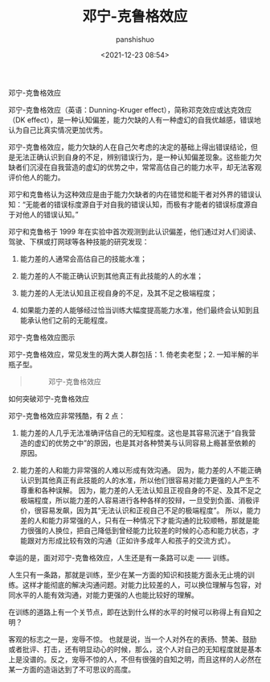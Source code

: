 #+title: 邓宁-克鲁格效应
#+AUTHOR: panshishuo
#+date: <2021-12-23 08:54>

***** 邓宁-克鲁格效应
邓宁-克鲁格效应（英语：Dunning-Kruger effect），简称邓克效应或达克效应（DK effect），是一种认知偏差，能力欠缺的人有一种虚幻的自我优越感，错误地认为自己比真实情况更加优秀。

邓宁-克鲁格效应，能力欠缺的人在自己欠考虑的决定的基础上得出错误结论，但是无法正确认识到自身的不足，辨别错误行为，是一种认知偏差现象。这些能力欠缺者们沉浸在自我营造的虚幻的优势之中，常常高估自己的能力水平，却无法客观评价他人的能力。

邓宁和克鲁格认为这种效应是由于能力欠缺者的内在错觉和能干者对外界的错误认知：“无能者的错误标度源自于对自我的错误认知，而极有才能者的错误标度源自于对他人的错误认知。”

邓宁和克鲁格于 1999 年在实验中首次观测到此认识偏差，他们通过对人们阅读、驾驶、下棋或打网球等各种技能的研究发现：
1. 能力差的人通常会高估自己的技能水准；

2. 能力差的人不能正确认识到其他真正有此技能的人的水准；

3. 能力差的人无法认知且正视自身的不足，及其不足之极端程度；

4. 如果能力差的人能够经过恰当训练大幅度提高能力水准，他们最终会认知到且能承认他们之前的无能程度。

***** 邓宁-克鲁格效应图示
邓宁-克鲁格效应，常见发生的两大类人群包括：1. 倚老卖老型；2. 一知半解的半瓶子型。
#+BEGIN_QUOTE
#+CAPTION: 邓宁-克鲁格效应
#+ATTR_HTML: :style width:600px
[[file:/img/index/0_Dunning-KrugerEffect.png]]
#+END_QUOTE

***** 如何突破邓宁-克鲁格效应

邓宁-克鲁格效应非常残酷，有 2 点：

1. 能力差的人几乎无法准确评估自己的无知程度。这也是其容易沉迷于“自我营造的虚幻的优势之中”的原因，也是其对各种赞美与认同容易上瘾甚至依赖的原因。

2. 能力差的人和能力非常强的人难以形成有效沟通。 因为，能力差的人不能正确认识到其他真正有此技能的人的水准，所以他们很容易对能力更强的人产生不尊重和各种误解。 因为，能力差的人无法认知且正视自身的不足、及其不足之极端程度，所以能力差的人容易进行各种各样的狡辩，一旦受到负面、消极评价，很容易发飙，因为其“无法认识和正视自己不足的极端程度”。 所以，能力差的人和能力非常强的人，只有在一种情况下才能沟通的比较顺畅，那就是能力很强的人换位，把自己降低到曾经能力比较差的时候的心态和能力状态，才能跟对方形成比较有效的沟通（正如许多成年人和孩子的交流方式）。

幸运的是，面对邓宁-克鲁格效应，人生还是有一条路可以走 —— 训练。

人生只有一条路，那就是训练，至少在某一方面的知识和技能方面永无止境的训练。这样才能彻底的解决沟通问题。对能力比较差的人，可以换位理解与包容，对同水平的人能有效沟通，对能力更强的人也能比较好的理解。

在训练的道路上有一个关节点，即在达到什么样的水平的时候可以称得上有自知之明？

客观的标志之一是，宠辱不惊。 也就是说，当一个人对外在的表扬、赞美、鼓励或者批评、打击，还有明显动心的时候，那么，这个人对自己的无知程度就是基本上是没谱的。反之，宠辱不惊的人，不但有很强的自知之明，而且这样的人必然在某一方面的造诣达到了不可思议的高度。
